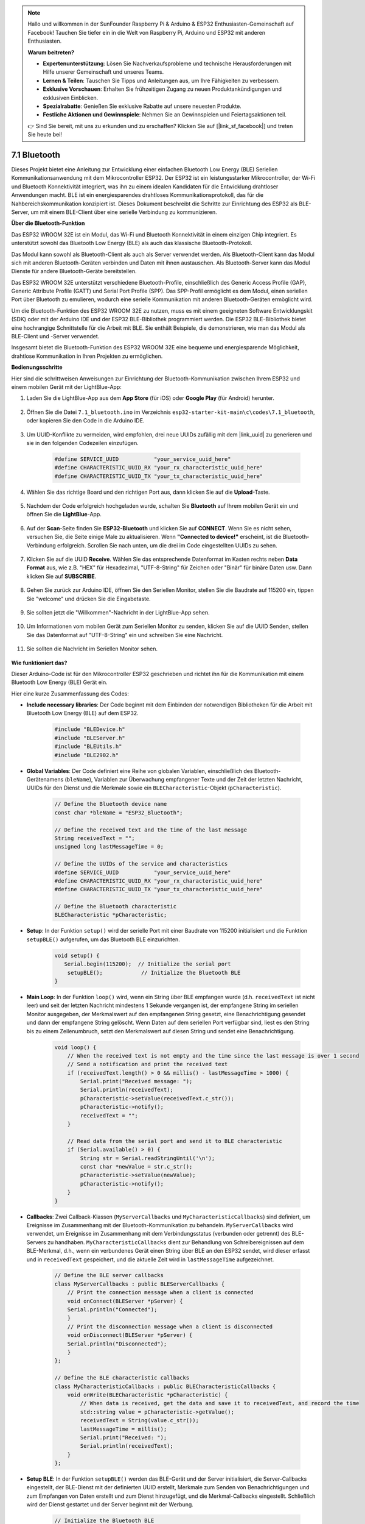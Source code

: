 .. note::

    Hallo und willkommen in der SunFounder Raspberry Pi & Arduino & ESP32 Enthusiasten-Gemeinschaft auf Facebook! Tauchen Sie tiefer ein in die Welt von Raspberry Pi, Arduino und ESP32 mit anderen Enthusiasten.

    **Warum beitreten?**

    - **Expertenunterstützung**: Lösen Sie Nachverkaufsprobleme und technische Herausforderungen mit Hilfe unserer Gemeinschaft und unseres Teams.
    - **Lernen & Teilen**: Tauschen Sie Tipps und Anleitungen aus, um Ihre Fähigkeiten zu verbessern.
    - **Exklusive Vorschauen**: Erhalten Sie frühzeitigen Zugang zu neuen Produktankündigungen und exklusiven Einblicken.
    - **Spezialrabatte**: Genießen Sie exklusive Rabatte auf unsere neuesten Produkte.
    - **Festliche Aktionen und Gewinnspiele**: Nehmen Sie an Gewinnspielen und Feiertagsaktionen teil.

    👉 Sind Sie bereit, mit uns zu erkunden und zu erschaffen? Klicken Sie auf [|link_sf_facebook|] und treten Sie heute bei!

.. _ar_bluetooth:

7.1 Bluetooth
===================

Dieses Projekt bietet eine Anleitung zur Entwicklung einer einfachen Bluetooth Low Energy (BLE) Seriellen Kommunikationsanwendung 
mit dem Mikrocontroller ESP32. Der ESP32 ist ein leistungsstarker Mikrocontroller, der Wi-Fi und Bluetooth 
Konnektivität integriert, was ihn zu einem idealen Kandidaten für die Entwicklung drahtloser Anwendungen macht. BLE ist 
ein energiesparendes drahtloses Kommunikationsprotokoll, das für die Nahbereichskommunikation konzipiert ist. 
Dieses Dokument beschreibt die Schritte zur Einrichtung des ESP32 als BLE-Server, um mit einem BLE-Client über eine serielle Verbindung zu kommunizieren.


**Über die Bluetooth-Funktion**

Das ESP32 WROOM 32E ist ein Modul, das Wi-Fi und Bluetooth Konnektivität in einem einzigen Chip integriert. 
Es unterstützt sowohl das Bluetooth Low Energy (BLE) als auch das klassische Bluetooth-Protokoll.

Das Modul kann sowohl als Bluetooth-Client als auch als Server verwendet werden. Als Bluetooth-Client kann das Modul sich mit 
anderen Bluetooth-Geräten verbinden und Daten mit ihnen austauschen. Als Bluetooth-Server kann das Modul 
Dienste für andere Bluetooth-Geräte bereitstellen.

Das ESP32 WROOM 32E unterstützt verschiedene Bluetooth-Profile, einschließlich des Generic Access Profile (GAP), Generic Attribute Profile (GATT) 
und Serial Port Profile (SPP). Das SPP-Profil ermöglicht es dem Modul, einen seriellen Port über Bluetooth zu emulieren, 
wodurch eine serielle Kommunikation mit anderen Bluetooth-Geräten ermöglicht wird.

Um die Bluetooth-Funktion des ESP32 WROOM 32E zu nutzen, muss es mit einem geeigneten Software 
Entwicklungskit (SDK) oder mit der Arduino IDE und der ESP32 BLE-Bibliothek programmiert werden. 
Die ESP32 BLE-Bibliothek bietet eine hochrangige Schnittstelle für die Arbeit mit BLE. Sie enthält Beispiele, die demonstrieren, 
wie man das Modul als BLE-Client und -Server verwendet.

Insgesamt bietet die Bluetooth-Funktion des ESP32 WROOM 32E eine bequeme und energiesparende Möglichkeit, drahtlose 
Kommunikation in Ihren Projekten zu ermöglichen.

**Bedienungsschritte**

Hier sind die schrittweisen Anweisungen zur Einrichtung der Bluetooth-Kommunikation zwischen Ihrem ESP32 und einem mobilen Gerät mit der LightBlue-App:

#. Laden Sie die LightBlue-App aus dem **App Store** (für iOS) oder **Google Play** (für Android) herunter.

    .. image:: img/bluetooth_lightblue.png

#. Öffnen Sie die Datei ``7.1_bluetooth.ino`` im Verzeichnis ``esp32-starter-kit-main\c\codes\7.1_bluetooth``, oder kopieren Sie den Code in die Arduino IDE.

    .. raw:: html
        
        <iframe src=https://create.arduino.cc/editor/sunfounder01/388f6d9d-65bf-4eaa-b29a-7cebf0b92f74/preview?embed style="height:510px;width:100%;margin:10px 0" frameborder=0></iframe>

#. Um UUID-Konflikte zu vermeiden, wird empfohlen, drei neue UUIDs zufällig mit dem |link_uuid| zu generieren und sie in den folgenden Codezeilen einzufügen.

    .. code-block:: arduino

        #define SERVICE_UUID           "your_service_uuid_here" 
        #define CHARACTERISTIC_UUID_RX "your_rx_characteristic_uuid_here"
        #define CHARACTERISTIC_UUID_TX "your_tx_characteristic_uuid_here"

    .. image:: img/uuid_generate.png


#. Wählen Sie das richtige Board und den richtigen Port aus, dann klicken Sie auf die **Upload**-Taste.

    .. image:: img/bluetooth_upload.png

#. Nachdem der Code erfolgreich hochgeladen wurde, schalten Sie **Bluetooth** auf Ihrem mobilen Gerät ein und öffnen Sie die **LightBlue**-App.

    .. image:: img/bluetooth_open.png

#. Auf der **Scan**-Seite finden Sie **ESP32-Bluetooth** und klicken Sie auf **CONNECT**. Wenn Sie es nicht sehen, versuchen Sie, die Seite einige Male zu aktualisieren. Wenn **"Connected to device!"** erscheint, ist die Bluetooth-Verbindung erfolgreich. Scrollen Sie nach unten, um die drei im Code eingestellten UUIDs zu sehen.

    .. image:: img/bluetooth_connect.png
        :width: 800

#. Klicken Sie auf die UUID **Receive**. Wählen Sie das entsprechende Datenformat im Kasten rechts neben **Data Format** aus, wie z.B. "HEX" für Hexadezimal, "UTF-8-String" für Zeichen oder "Binär" für binäre Daten usw. Dann klicken Sie auf **SUBSCRIBE**.

    .. image:: img/bluetooth_read.png
        :width: 300

#. Gehen Sie zurück zur Arduino IDE, öffnen Sie den Seriellen Monitor, stellen Sie die Baudrate auf 115200 ein, tippen Sie "welcome" und drücken Sie die Eingabetaste.

    .. image:: img/bluetooth_serial.png

#. Sie sollten jetzt die "Willkommen"-Nachricht in der LightBlue-App sehen.

    .. image:: img/bluetooth_welcome.png
        :width: 400

#. Um Informationen vom mobilen Gerät zum Seriellen Monitor zu senden, klicken Sie auf die UUID Senden, stellen Sie das Datenformat auf "UTF-8-String" ein und schreiben Sie eine Nachricht.

    .. image:: img/bluetooth_send.png


#. Sie sollten die Nachricht im Seriellen Monitor sehen.

    .. image:: img/bluetooth_receive.png

**Wie funktioniert das?**

Dieser Arduino-Code ist für den Mikrocontroller ESP32 geschrieben und richtet ihn für die Kommunikation mit einem Bluetooth Low Energy (BLE) Gerät ein.

Hier eine kurze Zusammenfassung des Codes:

* **Include necessary libraries**: Der Code beginnt mit dem Einbinden der notwendigen Bibliotheken für die Arbeit mit Bluetooth Low Energy (BLE) auf dem ESP32.

    .. code-block:: arduino

        #include "BLEDevice.h"
        #include "BLEServer.h"
        #include "BLEUtils.h"
        #include "BLE2902.h"

* **Global Variables**: Der Code definiert eine Reihe von globalen Variablen, einschließlich des Bluetooth-Gerätenamens (``bleName``), Variablen zur Überwachung empfangener Texte und der Zeit der letzten Nachricht, UUIDs für den Dienst und die Merkmale sowie ein ``BLECharacteristic``-Objekt (``pCharacteristic``).

    .. code-block:: arduino

        // Define the Bluetooth device name
        const char *bleName = "ESP32_Bluetooth";

        // Define the received text and the time of the last message
        String receivedText = "";
        unsigned long lastMessageTime = 0;

        // Define the UUIDs of the service and characteristics
        #define SERVICE_UUID           "your_service_uuid_here"
        #define CHARACTERISTIC_UUID_RX "your_rx_characteristic_uuid_here"
        #define CHARACTERISTIC_UUID_TX "your_tx_characteristic_uuid_here"

        // Define the Bluetooth characteristic
        BLECharacteristic *pCharacteristic;

* **Setup**: In der Funktion ``setup()`` wird der serielle Port mit einer Baudrate von 115200 initialisiert und die Funktion ``setupBLE()`` aufgerufen, um das Bluetooth BLE einzurichten.

    .. code-block:: arduino
    
        void setup() {
           Serial.begin(115200);  // Initialize the serial port
            setupBLE();            // Initialize the Bluetooth BLE
        }

* **Main Loop**: In der Funktion ``loop()`` wird, wenn ein String über BLE empfangen wurde (d.h. ``receivedText`` ist nicht leer) und seit der letzten Nachricht mindestens 1 Sekunde vergangen ist, der empfangene String im seriellen Monitor ausgegeben, der Merkmalswert auf den empfangenen String gesetzt, eine Benachrichtigung gesendet und dann der empfangene String gelöscht. Wenn Daten auf dem seriellen Port verfügbar sind, liest es den String bis zu einem Zeilenumbruch, setzt den Merkmalswert auf diesen String und sendet eine Benachrichtigung.

    .. code-block:: arduino

        void loop() {
            // When the received text is not empty and the time since the last message is over 1 second
            // Send a notification and print the received text
            if (receivedText.length() > 0 && millis() - lastMessageTime > 1000) {
                Serial.print("Received message: ");
                Serial.println(receivedText);
                pCharacteristic->setValue(receivedText.c_str());
                pCharacteristic->notify();
                receivedText = "";
            }

            // Read data from the serial port and send it to BLE characteristic
            if (Serial.available() > 0) {
                String str = Serial.readStringUntil('\n');
                const char *newValue = str.c_str();
                pCharacteristic->setValue(newValue);
                pCharacteristic->notify();
            }
        }

* **Callbacks**: Zwei Callback-Klassen (``MyServerCallbacks`` und ``MyCharacteristicCallbacks``) sind definiert, um Ereignisse im Zusammenhang mit der Bluetooth-Kommunikation zu behandeln. ``MyServerCallbacks`` wird verwendet, um Ereignisse im Zusammenhang mit dem Verbindungsstatus (verbunden oder getrennt) des BLE-Servers zu handhaben. ``MyCharacteristicCallbacks`` dient zur Behandlung von Schreibereignissen auf dem BLE-Merkmal, d.h., wenn ein verbundenes Gerät einen String über BLE an den ESP32 sendet, wird dieser erfasst und in ``receivedText`` gespeichert, und die aktuelle Zeit wird in ``lastMessageTime`` aufgezeichnet.

    .. code-block:: arduino

        // Define the BLE server callbacks
        class MyServerCallbacks : public BLEServerCallbacks {
            // Print the connection message when a client is connected
            void onConnect(BLEServer *pServer) {
            Serial.println("Connected");
            }
            // Print the disconnection message when a client is disconnected
            void onDisconnect(BLEServer *pServer) {
            Serial.println("Disconnected");
            }
        };

        // Define the BLE characteristic callbacks
        class MyCharacteristicCallbacks : public BLECharacteristicCallbacks {
            void onWrite(BLECharacteristic *pCharacteristic) {
                // When data is received, get the data and save it to receivedText, and record the time
                std::string value = pCharacteristic->getValue();
                receivedText = String(value.c_str());
                lastMessageTime = millis();
                Serial.print("Received: ");
                Serial.println(receivedText);
            }
        };

* **Setup BLE**: In der Funktion ``setupBLE()`` werden das BLE-Gerät und der Server initialisiert, die Server-Callbacks eingestellt, der BLE-Dienst mit der definierten UUID erstellt, Merkmale zum Senden von Benachrichtigungen und zum Empfangen von Daten erstellt und zum Dienst hinzugefügt, und die Merkmal-Callbacks eingestellt. Schließlich wird der Dienst gestartet und der Server beginnt mit der Werbung.

    .. code-block:: arduino

        // Initialize the Bluetooth BLE
        void setupBLE() {
            BLEDevice::init(bleName);                        // Initialize the BLE device
            BLEServer *pServer = BLEDevice::createServer();  // Create the BLE server
            // Print the error message if the BLE server creation fails
            if (pServer == nullptr) {
                Serial.println("Error creating BLE server");
                return;
            }
            pServer->setCallbacks(new MyServerCallbacks());  // Set the BLE server callbacks

            // Create the BLE service
            BLEService *pService = pServer->createService(SERVICE_UUID);
            // Print the error message if the BLE service creation fails
            if (pService == nullptr) {
                Serial.println("Error creating BLE service");
                return;
            }
            // Create the BLE characteristic for sending notifications
            pCharacteristic = pService->createCharacteristic(CHARACTERISTIC_UUID_TX, BLECharacteristic::PROPERTY_NOTIFY);
            pCharacteristic->addDecodeor(new BLE2902());  // Add the decodeor
            // Create the BLE characteristic for receiving data
            BLECharacteristic *pCharacteristicRX = pService->createCharacteristic(CHARACTERISTIC_UUID_RX, BLECharacteristic::PROPERTY_WRITE);
            pCharacteristicRX->setCallbacks(new MyCharacteristicCallbacks());  // Set the BLE characteristic callbacks
            pService->start();                                                 // Start the BLE service
            pServer->getAdvertising()->start();                                // Start advertising
            Serial.println("Waiting for a client connection...");              // Wait for a client connection
        }

Bitte beachten Sie, dass dieser Code eine bidirektionale Kommunikation ermöglicht - er kann Daten über BLE senden und empfangen. 
Um jedoch mit spezifischer Hardware wie dem Ein- und Ausschalten einer LED zu interagieren, sollte zusätzlicher Code hinzugefügt werden, um 
die empfangenen Strings zu verarbeiten und entsprechend zu handeln.


